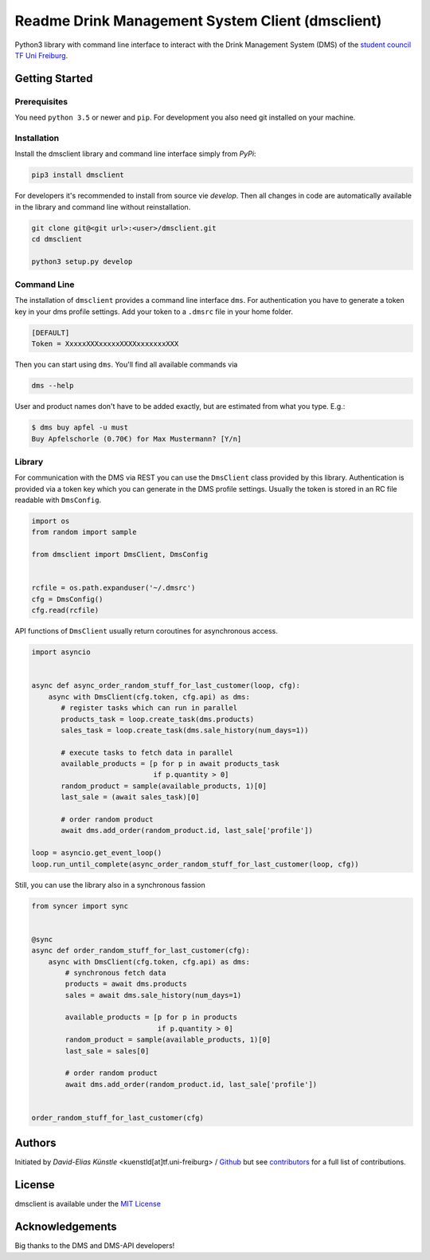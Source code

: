 =================================================
Readme Drink Management System Client (dmsclient)
=================================================

Python3 library with command line interface to interact with the Drink Management System (DMS) of the `student council TF Uni Freiburg <https://fachschaft.tf.uni-freiburg.de>`_.

Getting Started
===============

Prerequisites
-------------

You need ``python 3.5`` or newer and ``pip``.
For development you also need git installed on your machine.

Installation
------------

Install the dmsclient library and command line interface simply from *PyPi*:

.. code:: bash

    pip3 install dmsclient

For developers it's recommended to install from source vie *develop*.
Then all changes in code are automatically available in the library and command line without reinstallation.

.. code:: bash

    git clone git@<git url>:<user>/dmsclient.git
    cd dmsclient

    python3 setup.py develop

Command Line
------------

The installation of ``dmsclient`` provides a command line interface ``dms``.
For authentication you have to generate a token key in your dms profile settings.
Add your token to a ``.dmsrc`` file in your home folder.

.. code::

   [DEFAULT]
   Token = XxxxxXXXxxxxxXXXXxxxxxxxXXX

Then you can start using ``dms``. You'll find all available commands via

.. code:: bash

   dms --help

User and product names don't have to be added exactly, but are estimated from what you type. E.g.:

.. code:: bash

   $ dms buy apfel -u must
   Buy Apfelschorle (0.70€) for Max Mustermann? [Y/n]

Library
-------

For communication with the DMS via REST you can use the ``DmsClient`` class provided by this library.
Authentication is provided via a token key which you can generate in the DMS profile settings.
Usually the token is stored in an RC file readable with ``DmsConfig``.

.. code:: python

    import os
    from random import sample

    from dmsclient import DmsClient, DmsConfig


    rcfile = os.path.expanduser('~/.dmsrc')
    cfg = DmsConfig()
    cfg.read(rcfile)


API functions of ``DmsClient`` usually return coroutines for asynchronous access.

.. code:: python

    import asyncio


    async def async_order_random_stuff_for_last_customer(loop, cfg):
        async with DmsClient(cfg.token, cfg.api) as dms:
           # register tasks which can run in parallel
           products_task = loop.create_task(dms.products)
           sales_task = loop.create_task(dms.sale_history(num_days=1))

           # execute tasks to fetch data in parallel
           available_products = [p for p in await products_task
                                 if p.quantity > 0]
           random_product = sample(available_products, 1)[0]
           last_sale = (await sales_task)[0]

           # order random product
           await dms.add_order(random_product.id, last_sale['profile'])

    loop = asyncio.get_event_loop()
    loop.run_until_complete(async_order_random_stuff_for_last_customer(loop, cfg))


Still, you can use the library also in a synchronous fassion

.. code:: python

   from syncer import sync


   @sync
   async def order_random_stuff_for_last_customer(cfg):
       async with DmsClient(cfg.token, cfg.api) as dms:
           # synchronous fetch data
           products = await dms.products
           sales = await dms.sale_history(num_days=1)

           available_products = [p for p in products
                                 if p.quantity > 0]
           random_product = sample(available_products, 1)[0]
           last_sale = sales[0]

           # order random product
           await dms.add_order(random_product.id, last_sale['profile'])


   order_random_stuff_for_last_customer(cfg)

Authors
=======

Initiated by *David-Elias Künstle* <kuenstld[at]tf.uni-freiburg> / `Github <https://github.com/dekuenstle>`_
but see `contributors <https://github.com/fachschaft/dmsclient/graphs/contributors>`_ for a full list of contributions.

License
=======

dmsclient is available under the `MIT License <https://opensource.org/licenses/MIT>`_

Acknowledgements
================

Big thanks to the DMS and DMS-API developers!
